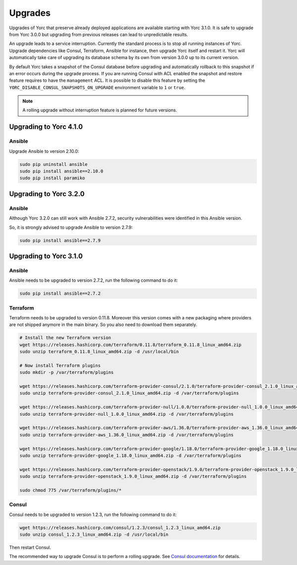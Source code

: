 ..
   Copyright 2018 Bull S.A.S. Atos Technologies - Bull, Rue Jean Jaures, B.P.68, 78340, Les Clayes-sous-Bois, France.

   Licensed under the Apache License, Version 2.0 (the "License");
   you may not use this file except in compliance with the License.
   You may obtain a copy of the License at

       http://www.apache.org/licenses/LICENSE-2.0

   Unless required by applicable law or agreed to in writing, software
   distributed under the License is distributed on an "AS IS" BASIS,
   WITHOUT WARRANTIES OR CONDITIONS OF ANY KIND, either express or implied.
   See the License for the specific language governing permissions and
   limitations under the License.
   ---

.. _yorc_upgrades_section:

Upgrades
========

Upgrades of Yorc that preserve already deployed applications are available starting with Yorc 3.1.0.
It is safe to upgrade from Yorc 3.0.0 but upgrading from previous releases can lead to unpredictable results.

An upgrade leads to a service interruption. Currently the standard process is to stop all running instances of Yorc.
Upgrade dependencies like Consul, Terraform, Ansible for instance, then upgrade Yorc itself and restart it.
Yorc will automatically take care of upgrading its database schema by its own from version 3.0.0 up to its
current version.

By default Yorc takes a snapshot of the Consul database before upgrading and automatically rollback to this snapshot
if an error occurs during the upgrade process. If you are running Consul with ACL enabled the snapshot and restore
feature requires to have the ``management`` ACL. It is possible to disable this feature by setting the
``YORC_DISABLE_CONSUL_SNAPSHOTS_ON_UPGRADE`` environment variable to ``1`` or ``true``.

.. note:: A rolling upgrade without interruption feature is planned for future versions.

.. _yorc_upgrades_410_section:

Upgrading to Yorc 4.1.0
-----------------------

Ansible
~~~~~~~

Upgrade Ansible to version 2.10.0:

.. code-block:: bash

    sudo pip uninstall ansible
    sudo pip install ansible==2.10.0
    sudo pip install paramiko

.. _yorc_upgrades_320_section:

Upgrading to Yorc 3.2.0
-----------------------

Ansible
~~~~~~~

Although Yorc 3.2.0 can still work with Ansible 2.7.2, security vulnerabilities were
identified in this Ansible version.

So, it is strongly advised to upgrade Ansible to version 2.7.9:

.. code-block:: bash

    sudo pip install ansible==2.7.9

.. _yorc_upgrades_310_section:

Upgrading to Yorc 3.1.0
-----------------------

Ansible
~~~~~~~

Ansible needs to be upgraded to version 2.7.2, run the following command to
do it:

.. code-block:: bash

    sudo pip install ansible==2.7.2

Terraform
~~~~~~~~~

Terraform needs to be upgraded to version 0.11.8. Moreover this version comes
with a new packaging where providers are not shipped anymore in the main
binary. So you also need to download them separately.


.. code-block:: bash

    # Install the new Terraform version
    wget https://releases.hashicorp.com/terraform/0.11.8/terraform_0.11.8_linux_amd64.zip
    sudo unzip terraform_0.11.8_linux_amd64.zip -d /usr/local/bin

    # Now install Terraform plugins
    sudo mkdir -p /var/terraform/plugins

    wget https://releases.hashicorp.com/terraform-provider-consul/2.1.0/terraform-provider-consul_2.1.0_linux_amd64.zip
    sudo unzip terraform-provider-consul_2.1.0_linux_amd64.zip -d /var/terraform/plugins

    wget https://releases.hashicorp.com/terraform-provider-null/1.0.0/terraform-provider-null_1.0.0_linux_amd64.zip
    sudo unzip terraform-provider-null_1.0.0_linux_amd64.zip -d /var/terraform/plugins

    wget https://releases.hashicorp.com/terraform-provider-aws/1.36.0/terraform-provider-aws_1.36.0_linux_amd64.zip
    sudo unzip terraform-provider-aws_1.36.0_linux_amd64.zip -d /var/terraform/plugins

    wget https://releases.hashicorp.com/terraform-provider-google/1.18.0/terraform-provider-google_1.18.0_linux_amd64.zip
    sudo unzip terraform-provider-google_1.18.0_linux_amd64.zip -d /var/terraform/plugins

    wget https://releases.hashicorp.com/terraform-provider-openstack/1.9.0/terraform-provider-openstack_1.9.0_linux_amd64.zip
    sudo unzip terraform-provider-openstack_1.9.0_linux_amd64.zip -d /var/terraform/plugins

    sudo chmod 775 /var/terraform/plugins/*

Consul
~~~~~~

Consul needs to be upgraded to version 1.2.3, run the following command to
do it:

.. code-block:: bash

    wget https://releases.hashicorp.com/consul/1.2.3/consul_1.2.3_linux_amd64.zip
    sudo unzip consul_1.2.3_linux_amd64.zip -d /usr/local/bin


Then restart Consul.

The recommended way to upgrade Consul is to perform a rolling upgrade.
See `Consul documentation <https://www.consul.io/docs/upgrading.html>`_ for details.
